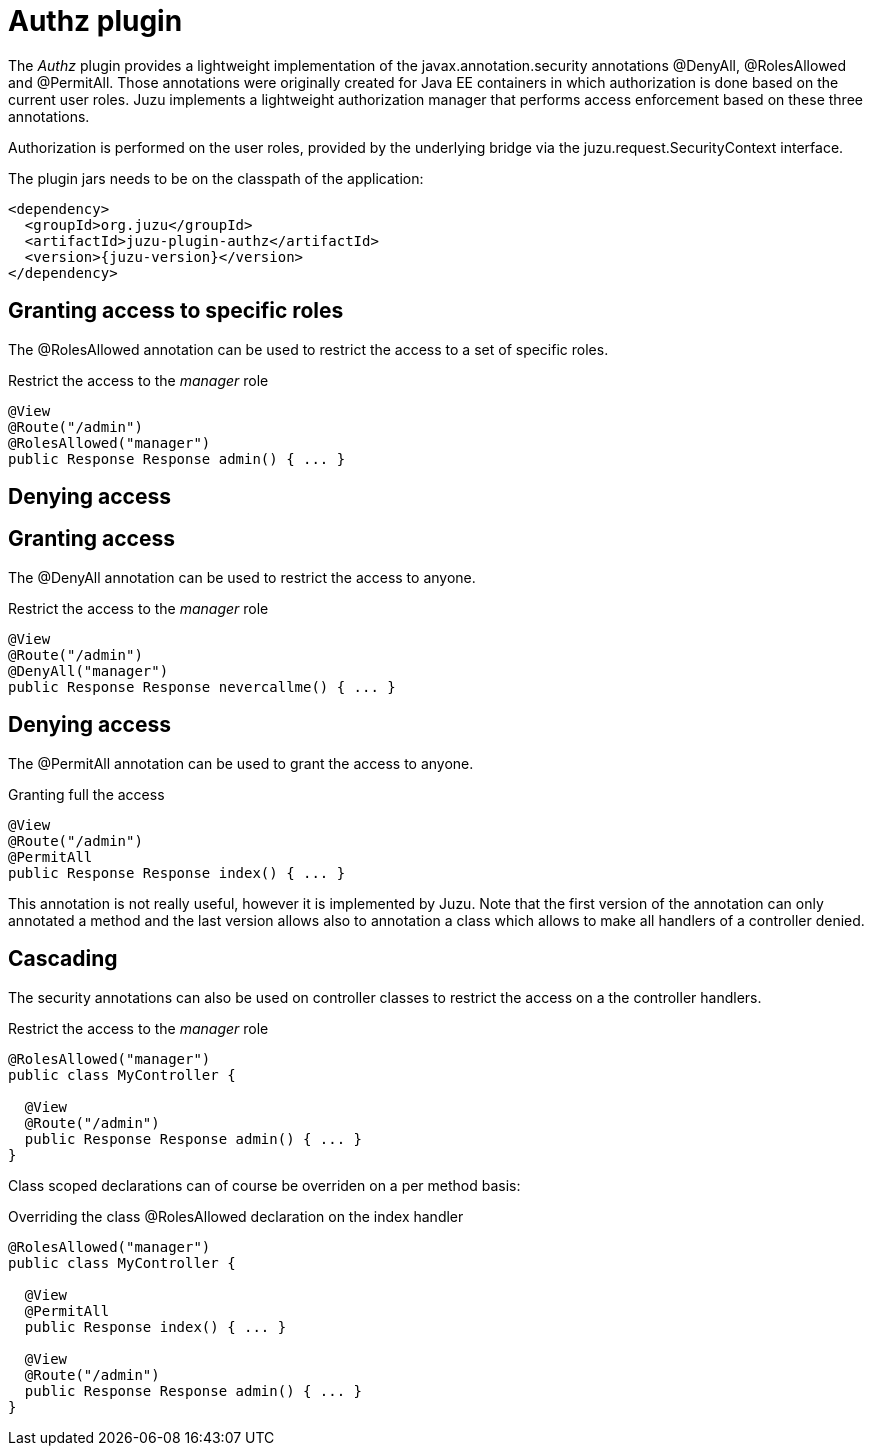 = Authz plugin

The _Authz_ plugin provides a lightweight implementation of the +javax.annotation.security+ annotations +@DenyAll+,
+@RolesAllowed+ and +@PermitAll+. Those annotations were originally created for Java EE containers in which authorization
is done based on the current user roles. Juzu implements a lightweight authorization manager that performs access
enforcement based on these three annotations.

Authorization is performed on the user roles, provided by the underlying bridge via the +juzu.request.SecurityContext+
interface.

The plugin jars needs to be on the classpath of the application:

[source,xml,subs="attributes,specialcharacters"]
----
<dependency>
  <groupId>org.juzu</groupId>
  <artifactId>juzu-plugin-authz</artifactId>
  <version>{juzu-version}</version>
</dependency>
----

== Granting access to specific roles

The +@RolesAllowed+ annotation can be used to restrict the access to a set of specific roles.

[source,java]
.Restrict the access to the _manager_ role
----
@View
@Route("/admin")
@RolesAllowed("manager")
public Response Response admin() { ... }
----

== Denying access

== Granting access

The +@DenyAll+ annotation can be used to restrict the access to anyone.

[source,java]
.Restrict the access to the _manager_ role
----
@View
@Route("/admin")
@DenyAll("manager")
public Response Response nevercallme() { ... }
----

== Denying access

The +@PermitAll+ annotation can be used to grant the access to anyone.

[source,java]
.Granting full the access
----
@View
@Route("/admin")
@PermitAll
public Response Response index() { ... }
----

This annotation is not really useful, however it is implemented by Juzu. Note that the first version of the annotation
can only annotated a method and the last version allows also to annotation a class which allows to make all handlers
of a controller denied.

== Cascading

The security annotations can also be used on controller classes to restrict the access on a the controller handlers.

[source,java]
.Restrict the access to the _manager_ role
----
@RolesAllowed("manager")
public class MyController {

  @View
  @Route("/admin")
  public Response Response admin() { ... }
}
----

Class scoped declarations can of course be overriden on a per method basis:

[source,java]
.Overriding the class +@RolesAllowed+ declaration on the +index+ handler
----
@RolesAllowed("manager")
public class MyController {

  @View
  @PermitAll
  public Response index() { ... }

  @View
  @Route("/admin")
  public Response Response admin() { ... }
}
----
